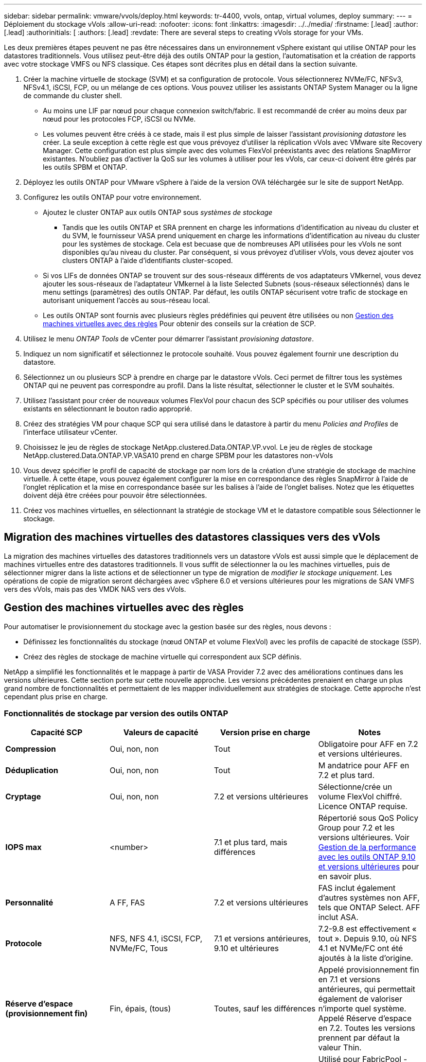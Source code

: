 ---
sidebar: sidebar 
permalink: vmware/vvols/deploy.html 
keywords: tr-4400, vvols, ontap, virtual volumes, deploy 
summary:  
---
= Déploiement du stockage vVols
:allow-uri-read: 
:nofooter: 
:icons: font
:linkattrs: 
:imagesdir: ../../media/
:firstname: [.lead]
:author: [.lead]
:authorinitials: [
:authors: [.lead]
:revdate: There are several steps to creating vVols storage for your VMs.


Les deux premières étapes peuvent ne pas être nécessaires dans un environnement vSphere existant qui utilise ONTAP pour les datastores traditionnels. Vous utilisez peut-être déjà des outils ONTAP pour la gestion, l'automatisation et la création de rapports avec votre stockage VMFS ou NFS classique. Ces étapes sont décrites plus en détail dans la section suivante.

. Créer la machine virtuelle de stockage (SVM) et sa configuration de protocole. Vous sélectionnerez NVMe/FC, NFSv3, NFSv4.1, iSCSI, FCP, ou un mélange de ces options. Vous pouvez utiliser les assistants ONTAP System Manager ou la ligne de commande du cluster shell.
+
** Au moins une LIF par nœud pour chaque connexion switch/fabric. Il est recommandé de créer au moins deux par nœud pour les protocoles FCP, iSCSI ou NVMe.
** Les volumes peuvent être créés à ce stade, mais il est plus simple de laisser l'assistant _provisioning datastore_ les créer. La seule exception à cette règle est que vous prévoyez d'utiliser la réplication vVols avec VMware site Recovery Manager. Cette configuration est plus simple avec des volumes FlexVol préexistants avec des relations SnapMirror existantes. N'oubliez pas d'activer la QoS sur les volumes à utiliser pour les vVols, car ceux-ci doivent être gérés par les outils SPBM et ONTAP.


. Déployez les outils ONTAP pour VMware vSphere à l'aide de la version OVA téléchargée sur le site de support NetApp.
. Configurez les outils ONTAP pour votre environnement.
+
** Ajoutez le cluster ONTAP aux outils ONTAP sous _systèmes de stockage_
+
*** Tandis que les outils ONTAP et SRA prennent en charge les informations d'identification au niveau du cluster et du SVM, le fournisseur VASA prend uniquement en charge les informations d'identification au niveau du cluster pour les systèmes de stockage. Cela est becuase que de nombreuses API utilisées pour les vVols ne sont disponibles qu'au niveau du cluster. Par conséquent, si vous prévoyez d'utiliser vVols, vous devez ajouter vos clusters ONTAP à l'aide d'identifiants cluster-scoped.


** Si vos LIFs de données ONTAP se trouvent sur des sous-réseaux différents de vos adaptateurs VMkernel, vous devez ajouter les sous-réseaux de l'adaptateur VMkernel à la liste Selected Subnets (sous-réseaux sélectionnés) dans le menu settings (paramètres) des outils ONTAP. Par défaut, les outils ONTAP sécurisent votre trafic de stockage en autorisant uniquement l'accès au sous-réseau local.
** Les outils ONTAP sont fournis avec plusieurs règles prédéfinies qui peuvent être utilisées ou non <<Gestion des machines virtuelles avec des règles>> Pour obtenir des conseils sur la création de SCP.


. Utilisez le menu _ONTAP Tools_ de vCenter pour démarrer l'assistant _provisioning datastore_.
. Indiquez un nom significatif et sélectionnez le protocole souhaité. Vous pouvez également fournir une description du datastore.
. Sélectionnez un ou plusieurs SCP à prendre en charge par le datastore vVols. Ceci permet de filtrer tous les systèmes ONTAP qui ne peuvent pas correspondre au profil. Dans la liste résultat, sélectionner le cluster et le SVM souhaités.
. Utilisez l'assistant pour créer de nouveaux volumes FlexVol pour chacun des SCP spécifiés ou pour utiliser des volumes existants en sélectionnant le bouton radio approprié.
. Créez des stratégies VM pour chaque SCP qui sera utilisé dans le datastore à partir du menu _Policies and Profiles_ de l'interface utilisateur vCenter.
. Choisissez le jeu de règles de stockage NetApp.clustered.Data.ONTAP.VP.vvol. Le jeu de règles de stockage NetApp.clustered.Data.ONTAP.VP.VASA10 prend en charge SPBM pour les datastores non-vVols
. Vous devez spécifier le profil de capacité de stockage par nom lors de la création d'une stratégie de stockage de machine virtuelle. À cette étape, vous pouvez également configurer la mise en correspondance des règles SnapMirror à l'aide de l'onglet réplication et la mise en correspondance basée sur les balises à l'aide de l'onglet balises. Notez que les étiquettes doivent déjà être créées pour pouvoir être sélectionnées.
. Créez vos machines virtuelles, en sélectionnant la stratégie de stockage VM et le datastore compatible sous Sélectionner le stockage.




== Migration des machines virtuelles des datastores classiques vers des vVols

La migration des machines virtuelles des datastores traditionnels vers un datastore vVols est aussi simple que le déplacement de machines virtuelles entre des datastores traditionnels. Il vous suffit de sélectionner la ou les machines virtuelles, puis de sélectionner migrer dans la liste actions et de sélectionner un type de migration de _modifier le stockage uniquement_. Les opérations de copie de migration seront déchargées avec vSphere 6.0 et versions ultérieures pour les migrations de SAN VMFS vers des vVols, mais pas des VMDK NAS vers des vVols.



== Gestion des machines virtuelles avec des règles

Pour automatiser le provisionnement du stockage avec la gestion basée sur des règles, nous devons :

* Définissez les fonctionnalités du stockage (nœud ONTAP et volume FlexVol) avec les profils de capacité de stockage (SSP).
* Créez des règles de stockage de machine virtuelle qui correspondent aux SCP définis.


NetApp a simplifié les fonctionnalités et le mappage à partir de VASA Provider 7.2 avec des améliorations continues dans les versions ultérieures. Cette section porte sur cette nouvelle approche. Les versions précédentes prenaient en charge un plus grand nombre de fonctionnalités et permettaient de les mapper individuellement aux stratégies de stockage. Cette approche n'est cependant plus prise en charge.



=== Fonctionnalités de stockage par version des outils ONTAP

|===
| *Capacité SCP* | *Valeurs de capacité* | *Version prise en charge* | *Notes* 


| *Compression* | Oui, non, non | Tout | Obligatoire pour AFF en 7.2 et versions ultérieures. 


| *Déduplication* | Oui, non, non | Tout | M andatrice pour AFF en 7.2 et plus tard. 


| *Cryptage* | Oui, non, non | 7.2 et versions ultérieures | Sélectionne/crée un volume FlexVol chiffré. Licence ONTAP requise. 


| *IOPS max* | <number> | 7.1 et plus tard, mais différences | Répertorié sous QoS Policy Group pour 7.2 et les versions ultérieures. Voir <<Gestion de la performance avec les outils ONTAP 9.10 et versions ultérieures>> pour en savoir plus. 


| *Personnalité* | A FF, FAS | 7.2 et versions ultérieures | FAS inclut également d'autres systèmes non AFF, tels que ONTAP Select. AFF inclut ASA. 


| *Protocole* | NFS, NFS 4.1, iSCSI, FCP, NVMe/FC, Tous | 7.1 et versions antérieures, 9.10 et ultérieures | 7.2-9.8 est effectivement « tout ». Depuis 9.10, où NFS 4.1 et NVMe/FC ont été ajoutés à la liste d'origine. 


| *Réserve d'espace (provisionnement fin)* | Fin, épais, (tous) | Toutes, sauf les différences | Appelé provisionnement fin en 7.1 et versions antérieures, qui permettait également de valoriser n'importe quel système. Appelé Réserve d'espace en 7.2. Toutes les versions prennent par défaut la valeur Thin. 


| *Politique de hiérarchisation* | Tous, aucun, instantané, Auto | 7.2 et versions ultérieures | Utilisé pour FabricPool - requiert AFF ou ASA avec ONTAP 9.4 ou version ultérieure. Seul Snapshot est recommandé, à moins d'utiliser une solution S3 sur site telle que NetApp StorageGRID. 
|===


==== Création des profils de capacité de stockage

NetApp VASA Provider est fourni avec plusieurs SCP prédéfinis. Les nouveaux SCP peuvent être créés manuellement, à l'aide de l'interface utilisateur vCenter ou via l'automatisation via les API REST. En spécifiant des fonctionnalités dans un nouveau profil, en clonant un profil existant ou en générant automatiquement un ou plusieurs profils à partir de datastores traditionnels existants. Pour ce faire, utilisez les menus sous Outils ONTAP. Utilisez _profils de capacité de stockage_ pour créer ou cloner un profil et _mappage de stockage_ pour générer automatiquement un profil.



===== Fonctionnalités de stockage pour les outils ONTAP 9.10 et versions ultérieures

image:vvols-image9.png["« Storage Capabilities for ONTAP Tools 9.10 et versions ultérieures », 300"]

image:vvols-image12.png["« Storage Capabilities for ONTAP Tools 9.10 et versions ultérieures », 300"]

image:vvols-image11.png["« Storage Capabilities for ONTAP Tools 9.10 et versions ultérieures », 300"]

image:vvols-image10.png["« Storage Capabilities for ONTAP Tools 9.10 et versions ultérieures », 300"]

image:vvols-image14.png["« Storage Capabilities for ONTAP Tools 9.10 et versions ultérieures », 300"]

image:vvols-image13.png["« Storage Capabilities for ONTAP Tools 9.10 et versions ultérieures », 300"]

*Création des datastores vVols*
Une fois les SCP nécessaires créés, ils peuvent être utilisés pour créer le datastore vVols (et éventuellement, les volumes FlexVol pour le datastore). Cliquez avec le bouton droit de la souris sur l'hôte, le cluster ou le data Center sur lequel vous souhaitez créer le datastore vVols, puis sélectionnez _ONTAP Tools_ > _Provision datastore_. Sélectionnez un ou plusieurs SCP à prendre en charge par le datastore, puis faites votre choix parmi les volumes FlexVol existants et/ou provisionnez de nouveaux volumes FlexVol pour le datastore. Enfin, spécifiez le SCP par défaut pour le datastore, qui sera utilisé pour les machines virtuelles sur lesquelles aucun SCP n'a été spécifié par la règle, ainsi que pour les vVols de swap (ceux-ci ne nécessitent pas de stockage haute performance).



=== Création de stratégies de stockage de machine virtuelle

Les règles de stockage des machines virtuelles sont utilisées dans vSphere pour gérer les fonctionnalités facultatives telles que le contrôle des E/S du stockage ou le chiffrement vSphere. Ils sont également utilisés avec les vVols pour appliquer des fonctionnalités de stockage spécifiques à la machine virtuelle. Utilisez le type de stockage NetApp.clustered.Data.ONTAP.VP.vvol et la règle ProfileName pour appliquer un SCP spécifique aux machines virtuelles à l'aide de la politique. Voir le lien:ontap.html#Best Practices[exemple de configuration réseau utilisant vVols sur NFS v3] pour un exemple de ceci avec les outils ONTAP VASA Provider. Les règles pour le stockage « NetApp.clustered.Data.ONTAP.VP.VASA10 » doivent être utilisées avec les datastores non basés sur vVols.

Les versions précédentes sont similaires, mais comme indiqué dans <<Fonctionnalités de stockage par version des outils ONTAP>>, vos options varient.

Une fois la règle de stockage créée, elle peut être utilisée lors du provisionnement de nouvelles machines virtuelles, comme illustré à la link:overview.html#deploy-vm-using-storage-policy["Déployer une machine virtuelle à l'aide de la stratégie de stockage"]. Les instructions relatives à l'utilisation des fonctionnalités de gestion des performances avec VASA Provider 7.2 sont traitées dans le <<Gestion de la performance avec les outils ONTAP 9.10 et versions ultérieures>>.



==== Création de règles de stockage de VM avec les outils ONTAP VASA Provider 9.10

image:vvols-image15.png["« VM Storage Policy Creation with ONTAP Tools VASA Provider 9.10 », 300"]



==== Gestion de la performance avec les outils ONTAP 9.10 et versions ultérieures

* ONTAP Tools 9.10 utilise son propre algorithme de placement équilibré pour placer un nouveau VVol dans le meilleur volume FlexVol d'un datastore vVols. Le placement est basé sur le SCP spécifié et les volumes FlexVol correspondants. Cela permet de s'assurer que le datastore et le stockage de sauvegarde peuvent répondre aux exigences de performances spécifiées.
* La modification des capacités de performance telles que les IOPS min et max requiert une certaine attention particulière à la configuration spécifique.
+
** *Les valeurs min et Max IOPS* peuvent être spécifiées dans un SCP et utilisées dans une stratégie VM.
+
*** La modification des IOPS dans le SCP ne modifie pas la QoS sur les vVols tant que la règle de VM n'est pas modifiée, puis réappliquée aux VM qui l'utilisent (voir <<Fonctionnalités de stockage pour les outils ONTAP 9.10 et versions ultérieures>>). Vous pouvez également créer un nouveau SCP avec le nombre d'IOPS souhaité et modifier la règle pour l'utiliser (et appliquer de nouveau aux serveurs virtuels). Il est généralement recommandé de définir simplement des SCP et des règles de stockage VM distincts pour les différents niveaux de service, puis de simplement modifier la stratégie de stockage VM sur la VM.
*** Les personnalités AFF et FAS ont des paramètres d'IOPS différents. Les valeurs min et Max sont disponibles sur AFF. Cependant, les systèmes non-AFF peuvent uniquement utiliser les paramètres Max IOPS.




* Dans certains cas, il peut être nécessaire de migrer un VVol après une modification de règle (manuellement ou automatiquement par VASA Provider et ONTAP) :
+
** Certains changements ne nécessitent pas de migration (par exemple, la modification des IOPS maximales qui peuvent être appliquées immédiatement à la machine virtuelle comme indiqué ci-dessus).
** Si la modification de règle ne peut pas être prise en charge par le volume FlexVol actuel qui stocke le volume vVol (par exemple, la plateforme ne prend pas en charge la règle de chiffrement ou de hiérarchisation demandée), vous devez migrer manuellement la machine virtuelle dans vCenter.


* Les outils ONTAP créent des règles de QoS individuelles non partagées avec les versions de ONTAP actuellement prises en charge. Par conséquent, chaque VMDK individuel recevra sa propre allocation d'IOPS.




===== Réapplication de la stratégie de stockage VM

image:vvols-image16.png["« Reapplication de la règle de stockage VM », 300"]

